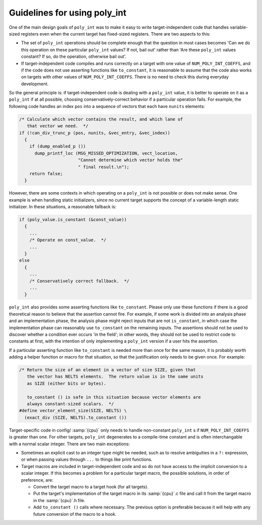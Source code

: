 Guidelines for using poly_int
*****************************

One of the main design goals of ``poly_int`` was to make it easy
to write target-independent code that handles variable-sized registers
even when the current target has fixed-sized registers.  There are two
aspects to this:

* The set of ``poly_int`` operations should be complete enough that
  the question in most cases becomes 'Can we do this operation on these
  particular ``poly_int`` values?  If not, bail out' rather than
  'Are these ``poly_int`` values constant?  If so, do the operation,
  otherwise bail out'.

* If target-independent code compiles and runs correctly on a target
  with one value of ``NUM_POLY_INT_COEFFS``, and if the code does not
  use asserting functions like ``to_constant``, it is reasonable to
  assume that the code also works on targets with other values of
  ``NUM_POLY_INT_COEFFS``.  There is no need to check this during
  everyday development.

So the general principle is: if target-independent code is dealing
with a ``poly_int`` value, it is better to operate on it as a
``poly_int`` if at all possible, choosing conservatively-correct
behavior if a particular operation fails.  For example, the following
code handles an index ``pos`` into a sequence of vectors that each
have ``nunits`` elements:

.. code-block:: c++

  /* Calculate which vector contains the result, and which lane of
     that vector we need.  */
  if (!can_div_trunc_p (pos, nunits, &vec_entry, &vec_index))
    {
      if (dump_enabled_p ())
        dump_printf_loc (MSG_MISSED_OPTIMIZATION, vect_location,
                         "Cannot determine which vector holds the"
                         " final result.\n");
      return false;
    }

However, there are some contexts in which operating on a
``poly_int`` is not possible or does not make sense.  One example
is when handling static initializers, since no current target supports
the concept of a variable-length static initializer.  In these
situations, a reasonable fallback is:

.. code-block:: c++

  if (poly_value.is_constant (&const_value))
    {
      ...
      /* Operate on const_value.  */
      ...
    }
  else
    {
      ...
      /* Conservatively correct fallback.  */
      ...
    }

``poly_int`` also provides some asserting functions like
``to_constant``.  Please only use these functions if there is a
good theoretical reason to believe that the assertion cannot fire.
For example, if some work is divided into an analysis phase and an
implementation phase, the analysis phase might reject inputs that are
not ``is_constant``, in which case the implementation phase can
reasonably use ``to_constant`` on the remaining inputs.  The assertions
should not be used to discover whether a condition ever occurs 'in the
field'; in other words, they should not be used to restrict code to
constants at first, with the intention of only implementing a
``poly_int`` version if a user hits the assertion.

If a particular asserting function like ``to_constant`` is needed
more than once for the same reason, it is probably worth adding a
helper function or macro for that situation, so that the justification
only needs to be given once.  For example:

.. code-block:: c++

  /* Return the size of an element in a vector of size SIZE, given that
     the vector has NELTS elements.  The return value is in the same units
     as SIZE (either bits or bytes).

     to_constant () is safe in this situation because vector elements are
     always constant-sized scalars.  */
  #define vector_element_size(SIZE, NELTS) \
    (exact_div (SIZE, NELTS).to_constant ())

Target-specific code in config/ :samp:`{cpu}` only needs to handle
non-constant ``poly_int`` s if ``NUM_POLY_INT_COEFFS`` is greater
than one.  For other targets, ``poly_int`` degenerates to a compile-time
constant and is often interchangable with a normal scalar integer.
There are two main exceptions:

* Sometimes an explicit cast to an integer type might be needed, such as to
  resolve ambiguities in a ``?:`` expression, or when passing values
  through ``...`` to things like print functions.

* Target macros are included in target-independent code and so do not
  have access to the implicit conversion to a scalar integer.
  If this becomes a problem for a particular target macro, the
  possible solutions, in order of preference, are:

  * Convert the target macro to a target hook (for all targets).

  * Put the target's implementation of the target macro in its
    :samp:`{cpu}`.c file and call it from the target macro in the
    :samp:`{cpu}`.h file.

  * Add ``to_constant ()`` calls where necessary.  The previous option
    is preferable because it will help with any future conversion of the
    macro to a hook.

.. -
   GENERIC
   -

